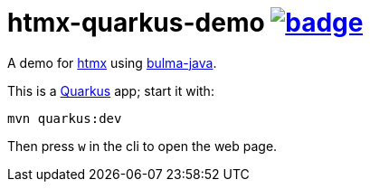 = htmx-quarkus-demo image:https://github.com/t1/htmx-quarkus-demo/actions/workflows/maven.yml/badge.svg[link=https://github.com/t1/htmx-quarkus-demo/actions/workflows/maven.yml]

A demo for https://htmx.org/docs/[htmx] using https://github.com/t1/bulma-java[bulma-java].

This is a https://quarkus.io[Quarkus] app; start it with:

[source,bash]
----
mvn quarkus:dev
----

Then press `w` in the cli to open the web page.